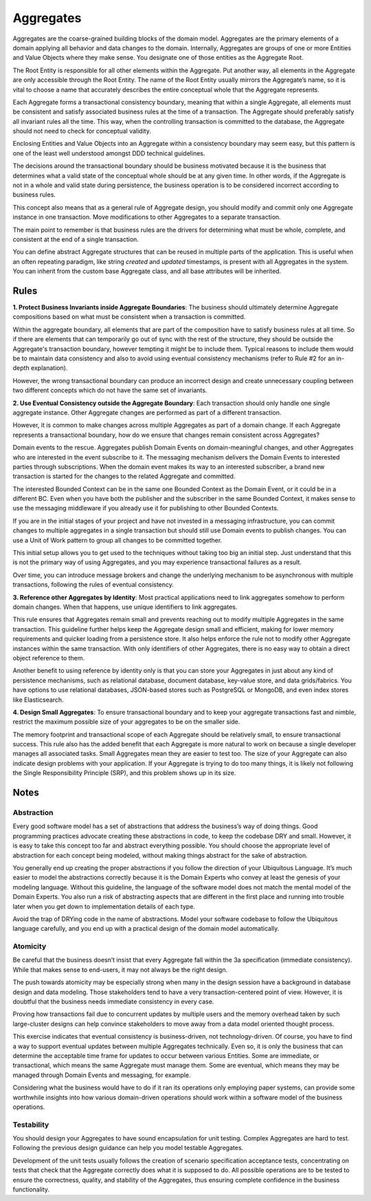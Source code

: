 .. _aggregate-old:

==========
Aggregates
==========

Aggregates are the coarse-grained building blocks of the domain model. Aggregates are the primary elements of a domain applying all behavior and data changes to the domain. Internally, Aggregates are groups of one or more Entities and Value Objects where they make sense. You designate one of those entities as the Aggregate Root.

The Root Entity is responsible for all other elements within the Aggregate. Put another way, all elements in the Aggregate are only accessible through the Root Entity. The name of the Root Entity usually mirrors the Aggregate’s name, so it is vital to choose a name that accurately describes the entire conceptual whole that the Aggregate represents.

.. testsetup:: *

    import os
    from protean.domain import Domain

    domain = Domain('Test')

    ctx = domain.domain_context()
    ctx.push()

.. testcode::

    from datetime import datetime

    from protean.core.field.basic import DateTime, String

    @domain.aggregate
    class Role:
        name = String(max_length=15, required=True)
        created_on = DateTime(default=datetime.today())

    role = Role(name='ADMIN')


Each Aggregate forms a transactional consistency boundary, meaning that within a single Aggregate, all elements must be consistent and satisfy associated business rules at the time of a transaction. The Aggregate should preferably satisfy all invariant rules all the time. This way, when the controlling transaction is committed to the database, the Aggregate should not need to check for conceptual validity.

Enclosing Entities and Value Objects into an Aggregate within a consistency boundary may seem easy, but this pattern is one of the least well understood amongst DDD technical guidelines.

The decisions around the transactional boundary should be business motivated because it is the business that determines what a valid state of the conceptual whole should be at any given time. In other words, if the Aggregate is not in a whole and valid state during persistence, the business operation is to be considered incorrect according to business rules.

This concept also means that as a general rule of Aggregate design, you should modify and commit only one Aggregate instance in one transaction. Move modifications to other Aggregates to a separate transaction.

The main point to remember is that business rules are the drivers for determining what must be whole, complete, and consistent at the end of a single transaction.

You can define abstract Aggregate structures that can be reused in multiple parts of the application. This is useful when an often repeating paradigm, like string `created` and `updated` timestamps, is present with all Aggregates in the system. You can inherit from the custom base Aggregate class, and all base attributes will be inherited.

.. testcode::

    from protean.core.aggregate import BaseAggregate
    from protean.core.field.basic import String

    class CustomBaseAggregate(BaseAggregate):
        foo = String(max_length=25)

        class Meta:
            abstract = True

    @domain.aggregate
    class ConcreteElement(CustomBaseAggregate):
        bar = String(max_length=25)

Rules
=====

**1. Protect Business Invariants inside Aggregate Boundaries**: The business should ultimately determine Aggregate compositions based on what must be consistent when a transaction is committed.

Within the aggregate boundary, all elements that are part of the composition have to satisfy business rules at all time. So if there are elements that can temporarily go out of sync with the rest of the structure, they should be outside the Aggregate's transaction boundary, however tempting it might be to include them. Typical reasons to include them would be to maintain data consistency and also to avoid using eventual consistency mechanisms (refer to Rule #2 for an in-depth explanation).

However, the wrong transactional boundary can produce an incorrect design and create unnecessary coupling between two different concepts which do not have the same set of invariants.

**2. Use Eventual Consistency outside the Aggregate Boundary**: Each transaction should only handle one single aggregate instance. Other Aggregate changes are performed as part of a different transaction.

However, it is common to make changes across multiple Aggregates as part of a domain change. If each Aggregate represents a transactional boundary, how do we ensure that changes remain consistent across Aggregates?

Domain events to the rescue. Aggregates publish Domain Events on domain-meaningful changes, and other Aggregates who are interested in the event subscribe to it. The messaging mechanism delivers the Domain Events to interested parties through subscriptions.  When the domain event makes its way to an interested subscriber, a brand new transaction is started for the changes to the related Aggregate and committed.

The interested Bounded Context can be in the same one Bounded Context as the Domain Event, or it could be in a different BC. Even when you have both the publisher and the subscriber in the same Bounded Context, it makes sense to use the messaging middleware if you already use it for publishing to other Bounded Contexts.

If you are in the initial stages of your project and have not invested in a messaging infrastructure, you can commit changes to multiple aggregates in a single transaction but should still use Domain events to publish changes. You can use a Unit of Work pattern to group all changes to be committed together.

This initial setup allows you to get used to the techniques without taking too big an initial step. Just understand that this is not the primary way of using Aggregates, and you may experience transactional failures as a result.

Over time, you can introduce message brokers and change the underlying mechanism to be asynchronous with multiple transactions, following the rules of eventual consistency.

**3. Reference other Aggregates by Identity**: Most practical applications need to link aggregates somehow to perform domain changes. When that happens, use unique identifiers to link aggregates.

This rule ensures that Aggregates remain small and prevents reaching out to modify multiple Aggregates in the same transaction. This guideline further helps keep the Aggregate design small and efficient, making for lower memory requirements and quicker loading from a persistence store. It also helps enforce the rule not to modify other Aggregate instances within the same transaction. With only identifiers of other Aggregates, there is no easy way to obtain a direct object reference to them.

Another benefit to using reference by identity only is that you can store your Aggregates in just about any kind of persistence mechanisms, such as relational database, document database, key-value store, and data grids/fabrics. You have options to use relational databases, JSON-based stores such as PostgreSQL or MongoDB, and even index stores like Elasticsearch.

**4. Design Small Aggregates**: To ensure transactional boundary and to keep your aggregate transactions fast and nimble, restrict the maximum possible size of your aggregates to be on the smaller side.

The memory footprint and transactional scope of each Aggregate should be relatively small, to ensure transactional success. This rule also has the added benefit that each Aggregate is more natural to work on because a single developer manages all associated tasks. Small Aggregates mean they are easier to test too. The size of your Aggregate can also indicate design problems with your application. If your Aggregate is trying to do too many things, it is likely not following the Single Responsibility Principle (SRP), and this problem shows up in its size.

Notes
=====

Abstraction
-----------

Every good software model has a set of abstractions that address the business’s way of doing things. Good programming practices advocate creating these abstractions in code, to keep the codebase DRY and small. However, it is easy to take this concept too far and abstract everything possible. You should choose the appropriate level of abstraction for each concept being modeled, without making things abstract for the sake of abstraction.

You generally end up creating the proper abstractions if you follow the direction of your Ubiquitous Language. It’s much easier to model the abstractions correctly because it is the Domain Experts who convey at least the genesis of your modeling language. Without this guideline, the language of the software model does not match the mental model of the Domain Experts. You also run a risk of abstracting aspects that are different in the first place and running into trouble later when you get down to implementation details of each type.

Avoid the trap of DRYing code in the name of abstractions. Model your software codebase to follow the Ubiquitous language carefully, and you end up with a practical design of the domain model automatically.

Atomicity
---------

Be careful that the business doesn’t insist that every Aggregate fall within the 3a specification (immediate consistency). While that makes sense to end-users, it may not always be the right design.

The push towards atomicity may be especially strong when many in the design session have a background in database design and data modeling. Those stakeholders tend to have a very transaction-centered point of view. However, it is doubtful that the business needs immediate consistency in every case.

Proving how transactions fail due to concurrent updates by multiple users and the memory overhead taken by such large-cluster designs can help convince stakeholders to move away from a data model oriented thought process.

This exercise indicates that eventual consistency is business-driven, not technology-driven. Of course, you have to find a way to support eventual updates between multiple Aggregates technically. Even so, it is only the business that can determine the acceptable time frame for updates to occur between various Entities. Some are immediate, or transactional, which means the same Aggregate must manage them. Some are eventual, which means they may be managed through Domain Events and messaging, for example.

Considering what the business would have to do if it ran its operations only employing paper systems, can provide some worthwhile insights into how various domain-driven operations should work within a software model of the business operations.

Testability
-----------

You should design your Aggregates to have sound encapsulation for unit testing. Complex Aggregates are hard to test. Following the previous design guidance can help you model testable Aggregates.

Development of the unit tests usually follows the creation of scenario specification acceptance tests, concentrating on tests that check that the Aggregate correctly does what it is supposed to do. All possible operations are to be tested to ensure the correctness, quality, and stability of the Aggregates, thus ensuring complete confidence in the business functionality.
